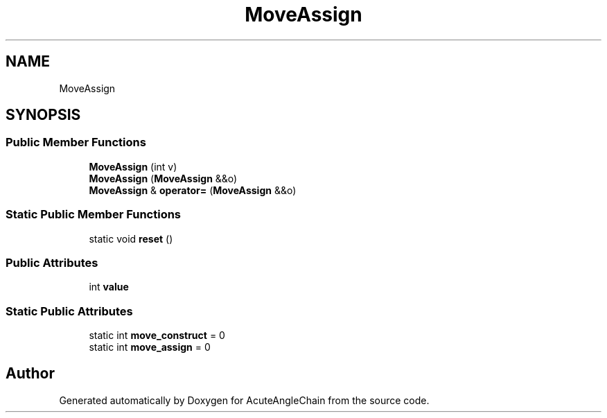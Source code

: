 .TH "MoveAssign" 3 "Sun Jun 3 2018" "AcuteAngleChain" \" -*- nroff -*-
.ad l
.nh
.SH NAME
MoveAssign
.SH SYNOPSIS
.br
.PP
.SS "Public Member Functions"

.in +1c
.ti -1c
.RI "\fBMoveAssign\fP (int v)"
.br
.ti -1c
.RI "\fBMoveAssign\fP (\fBMoveAssign\fP &&o)"
.br
.ti -1c
.RI "\fBMoveAssign\fP & \fBoperator=\fP (\fBMoveAssign\fP &&o)"
.br
.in -1c
.SS "Static Public Member Functions"

.in +1c
.ti -1c
.RI "static void \fBreset\fP ()"
.br
.in -1c
.SS "Public Attributes"

.in +1c
.ti -1c
.RI "int \fBvalue\fP"
.br
.in -1c
.SS "Static Public Attributes"

.in +1c
.ti -1c
.RI "static int \fBmove_construct\fP = 0"
.br
.ti -1c
.RI "static int \fBmove_assign\fP = 0"
.br
.in -1c

.SH "Author"
.PP 
Generated automatically by Doxygen for AcuteAngleChain from the source code\&.
